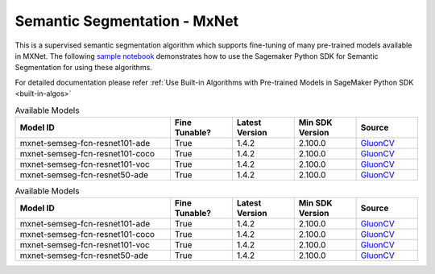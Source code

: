 ##############################
Semantic Segmentation - MxNet
##############################

This is a supervised semantic segmentation algorithm which supports fine-tuning of many pre-trained models available in MXNet. The following
`sample notebook <https://github.com/aws/amazon-sagemaker-examples/blob/main/introduction_to_amazon_algorithms/jumpstart_semantic_segmentation/Amazon_JumpStart_Semantic_Segmentation.ipynb>`__
demonstrates how to use the Sagemaker Python SDK for Semantic Segmentation for using these algorithms.

For detailed documentation please refer :ref:`Use Built-in Algorithms with Pre-trained Models in SageMaker Python SDK <built-in-algos>`

.. list-table:: Available Models
   :widths: 50 20 20 20 20
   :header-rows: 1
   :class: datatable

   * - Model ID
     - Fine Tunable?
     - Latest Version
     - Min SDK Version
     - Source
   * - mxnet-semseg-fcn-resnet101-ade
     - True
     - 1.4.2
     - 2.100.0
     - `GluonCV <https://cv.gluon.ai/model_zoo/segmentation.html>`__
   * - mxnet-semseg-fcn-resnet101-coco
     - True
     - 1.4.2
     - 2.100.0
     - `GluonCV <https://cv.gluon.ai/model_zoo/segmentation.html>`__
   * - mxnet-semseg-fcn-resnet101-voc
     - True
     - 1.4.2
     - 2.100.0
     - `GluonCV <https://cv.gluon.ai/model_zoo/segmentation.html>`__
   * - mxnet-semseg-fcn-resnet50-ade
     - True
     - 1.4.2
     - 2.100.0
     - `GluonCV <https://cv.gluon.ai/model_zoo/segmentation.html>`__

.. list-table:: Available Models
   :widths: 50 20 20 20 20
   :header-rows: 1
   :class: datatable

   * - Model ID
     - Fine Tunable?
     - Latest Version
     - Min SDK Version
     - Source
   * - mxnet-semseg-fcn-resnet101-ade
     - True
     - 1.4.2
     - 2.100.0
     - `GluonCV <https://cv.gluon.ai/model_zoo/segmentation.html>`__
   * - mxnet-semseg-fcn-resnet101-coco
     - True
     - 1.4.2
     - 2.100.0
     - `GluonCV <https://cv.gluon.ai/model_zoo/segmentation.html>`__
   * - mxnet-semseg-fcn-resnet101-voc
     - True
     - 1.4.2
     - 2.100.0
     - `GluonCV <https://cv.gluon.ai/model_zoo/segmentation.html>`__
   * - mxnet-semseg-fcn-resnet50-ade
     - True
     - 1.4.2
     - 2.100.0
     - `GluonCV <https://cv.gluon.ai/model_zoo/segmentation.html>`__
